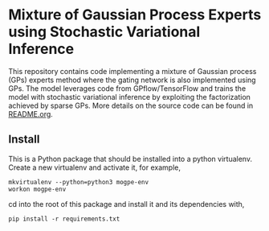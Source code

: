 * Mixture of Gaussian Process Experts using Stochastic Variational Inference

# This repository contains the code accompanying NeurIPS 2020 submission
# /Mixture of Two Gaussian Process Experts using Stochastic Variational Inference/.
This repository contains code implementing a mixture of Gaussian process (GPs)
experts method where the gating network is also implemented using GPs.
The model leverages code from GPflow/TensorFlow and trains the model
with stochastic variational inference by exploiting the factorization achieved
by sparse GPs. More details on the source code can be found in [[./src/README.org][README.org]].


** Install
This is a Python package that should be installed into a python virtualenv.
Create a new virtualenv and activate it, for example,
#+BEGIN_SRC
mkvirtualenv --python=python3 mogpe-env
workon mogpe-env
#+END_SRC
cd into the root of this package and install it and its dependencies with,
#+BEGIN_SRC
pip install -r requirements.txt
#+END_SRC
